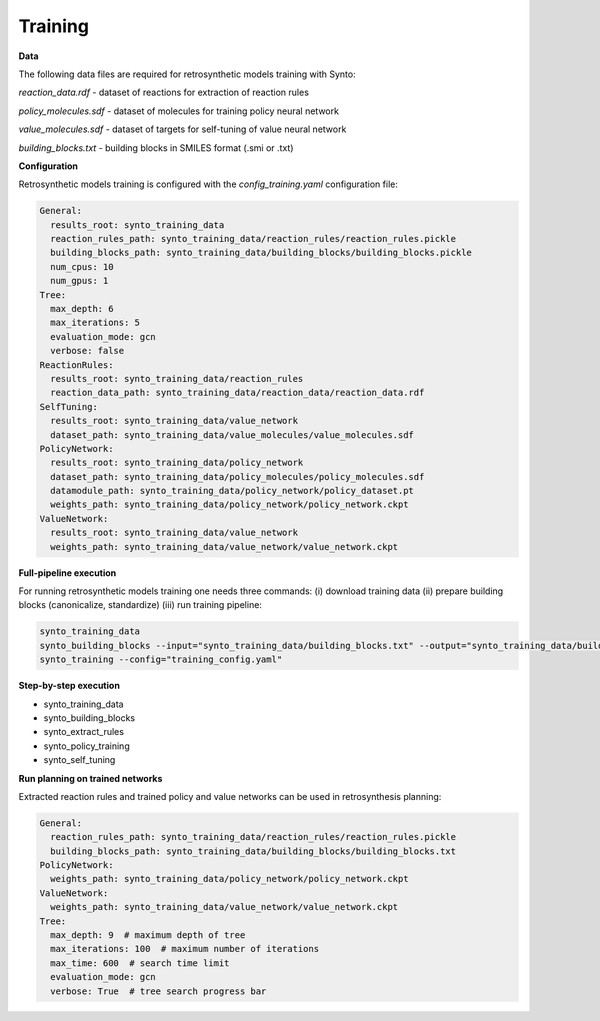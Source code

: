 Training
===========================

**Data**

The following data files are required for retrosynthetic models training with Synto:

`reaction_data.rdf` - dataset of reactions for extraction of reaction rules

`policy_molecules.sdf` - dataset of molecules for training policy neural network

`value_molecules.sdf` - dataset of targets for self-tuning of value neural network

`building_blocks.txt` - building blocks in SMILES format (.smi or .txt)

**Configuration**

Retrosynthetic models training is configured with the `config_training.yaml` configuration file:

.. code-block:: yaml

    General:
      results_root: synto_training_data
      reaction_rules_path: synto_training_data/reaction_rules/reaction_rules.pickle
      building_blocks_path: synto_training_data/building_blocks/building_blocks.pickle
      num_cpus: 10
      num_gpus: 1
    Tree:
      max_depth: 6
      max_iterations: 5
      evaluation_mode: gcn
      verbose: false
    ReactionRules:
      results_root: synto_training_data/reaction_rules
      reaction_data_path: synto_training_data/reaction_data/reaction_data.rdf
    SelfTuning:
      results_root: synto_training_data/value_network
      dataset_path: synto_training_data/value_molecules/value_molecules.sdf
    PolicyNetwork:
      results_root: synto_training_data/policy_network
      dataset_path: synto_training_data/policy_molecules/policy_molecules.sdf
      datamodule_path: synto_training_data/policy_network/policy_dataset.pt
      weights_path: synto_training_data/policy_network/policy_network.ckpt
    ValueNetwork:
      results_root: synto_training_data/value_network
      weights_path: synto_training_data/value_network/value_network.ckpt


**Full-pipeline execution**

For running retrosynthetic models training one needs three commands: (i) download training data
(ii) prepare building blocks (canonicalize, standardize) (iii) run training pipeline:

.. code-block:: bash

    synto_training_data
    synto_building_blocks --input="synto_training_data/building_blocks.txt" --output="synto_training_data/building_blocks.txt" # skip for loaded data
    synto_training --config="training_config.yaml"


**Step-by-step execution**

* synto_training_data
* synto_building_blocks
* synto_extract_rules
* synto_policy_training
* synto_self_tuning

**Run planning on trained networks**

Extracted reaction rules and trained policy and value networks can be used in retrosynthesis planning:

.. code-block:: yaml

    General:
      reaction_rules_path: synto_training_data/reaction_rules/reaction_rules.pickle
      building_blocks_path: synto_training_data/building_blocks/building_blocks.txt
    PolicyNetwork:
      weights_path: synto_training_data/policy_network/policy_network.ckpt
    ValueNetwork:
      weights_path: synto_training_data/value_network/value_network.ckpt
    Tree:
      max_depth: 9  # maximum depth of tree
      max_iterations: 100  # maximum number of iterations
      max_time: 600  # search time limit
      evaluation_mode: gcn
      verbose: True  # tree search progress bar


